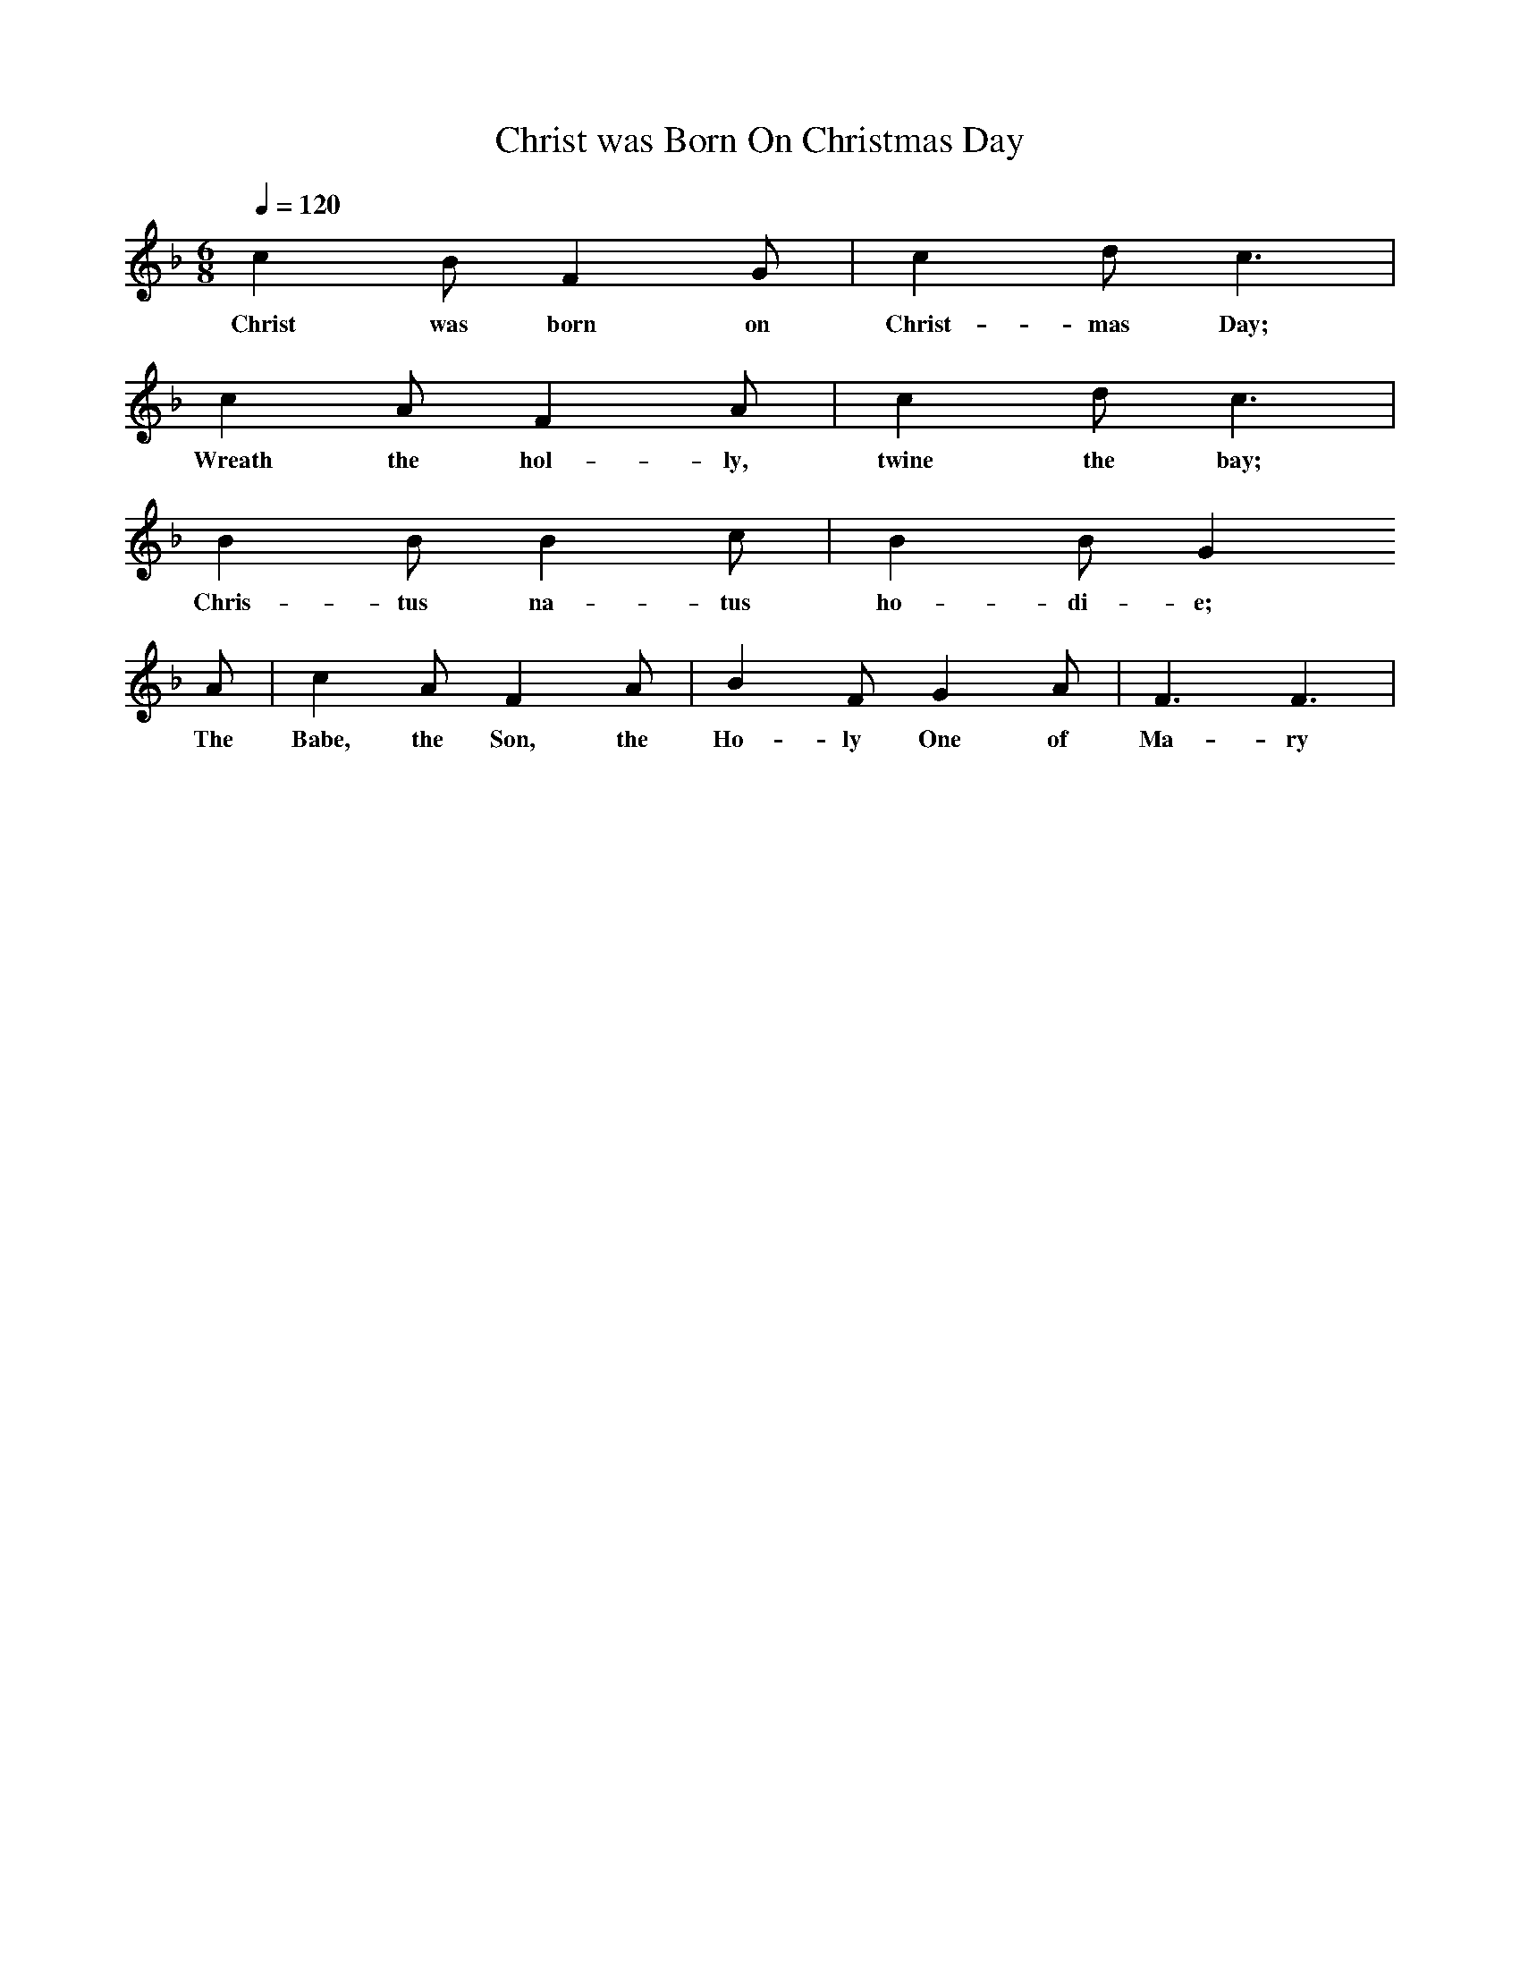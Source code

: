 X:1
T:Christ was Born On Christmas Day
N:Sixteenth Century German Tune
Singing Together, Autumn 1958
Q:1/4=120     %Tempo
V:1     %
%!STAVE 0 'Melody' @
%!INSTR 'Piano 1' 0 0 @
M:6/8     %Meter
L:1/8     %
K:F 
c2 B F2 G |c2 d c3 |
w:Christ was born on Christ-mas Day; 
c2 A F2 A |c2 d c3 |
w:Wreath the hol-ly, twine the bay;
B2 B B2 c |B2 B G2
w:Chris-tus na-tus ho-di-e;
A |c2 A F2 A |B2 F G2 A | F3 F3 |
w:The Babe, the Son, the Ho-ly One of Ma-ry